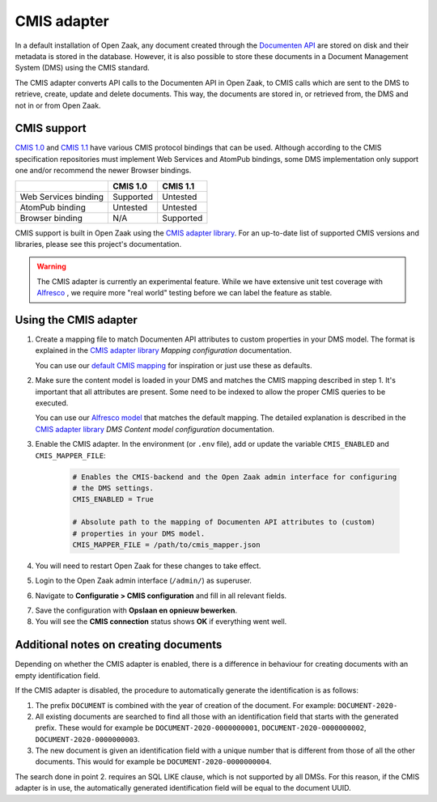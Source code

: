 .. _installation_cmis:

CMIS adapter
============

In a default installation of Open Zaak, any document created through the
`Documenten API`_ are stored on disk and their metadata is stored in the
database. However, it is also possible to store these documents in a Document
Management System (DMS) using the CMIS standard.

.. _`Documenten API`: https://documenten-api.vng.cloud/api/v1/schema/

The CMIS adapter converts API calls to the Documenten API in Open Zaak, to CMIS
calls which are sent to the DMS to retrieve, create, update and delete
documents. This way, the documents are stored in, or retrieved from, the DMS
and not in or from Open Zaak.

CMIS support
------------

`CMIS 1.0`_ and `CMIS 1.1`_ have various CMIS protocol bindings that can be
used. Although according to the CMIS specification repositories must implement
Web Services and AtomPub bindings, some DMS implementation only support one
and/or recommend the newer Browser bindings.

.. _`CMIS 1.0`: https://docs.oasis-open.org/cmis/CMIS/v1.0/cmis-spec-v1.0.html
.. _`CMIS 1.1`: https://docs.oasis-open.org/cmis/CMIS/v1.1/CMIS-v1.1.html

+----------------------+-----------+-----------+
|                      |  CMIS 1.0 |  CMIS 1.1 |
+======================+===========+===========+
| Web Services binding | Supported |  Untested |
+----------------------+-----------+-----------+
| AtomPub binding      |  Untested |  Untested |
+----------------------+-----------+-----------+
| Browser binding      |    N/A    | Supported |
+----------------------+-----------+-----------+

CMIS support is built in Open Zaak using the `CMIS adapter library`_. For an
up-to-date list of supported CMIS versions and libraries, please see this
project's documentation.

.. warning::
   The CMIS adapter is currently an experimental feature. While we have
   extensive unit test coverage with `Alfresco`_ , we require more "real world"
   testing before we can label the feature as stable.

.. _`Alfresco`: https://www.alfresco.com/ecm-software/alfresco-community-editions

Using the CMIS adapter
----------------------

1. Create a mapping file to match Documenten API attributes to custom
   properties in your DMS model. The format is explained in the
   `CMIS adapter library`_ *Mapping configuration* documentation.

   You can use our `default CMIS mapping`_  for inspiration or just use these
   as defaults.

   .. _`default CMIS mapping`: https://github.com/open-zaak/open-zaak/blob/master/config/cmis_mapper.json
   .. _`Alfresco model`: https://github.com/open-zaak/open-zaak/blob/master/extension/alfresco-zsdms-model.xml

2. Make sure the content model is loaded in your DMS and matches the CMIS
   mapping described in step 1. It's important that all attributes are present.
   Some need to be indexed to allow the proper CMIS queries to be executed.

   You can use our `Alfresco model`_ that matches the default mapping. The
   detailed explanation is described in the `CMIS adapter library`_
   *DMS Content model configuration* documentation.

3. Enable the CMIS adapter. In the environment (or ``.env`` file), add or
   update the variable ``CMIS_ENABLED`` and ``CMIS_MAPPER_FILE``:

    .. code-block:: bash

        # Enables the CMIS-backend and the Open Zaak admin interface for configuring
        # the DMS settings.
        CMIS_ENABLED = True

        # Absolute path to the mapping of Documenten API attributes to (custom)
        # properties in your DMS model.
        CMIS_MAPPER_FILE = /path/to/cmis_mapper.json

4. You will need to restart Open Zaak for these changes to take effect.

5. Login to the Open Zaak admin interface (``/admin/``) as superuser.

6. Navigate to **Configuratie > CMIS configuration** and fill in all relevant
   fields.

.. image:: ../assets/cmis_config.png
    :width: 100%
    :alt: CMIS Configuration

7. Save the configuration with **Opslaan en opnieuw bewerken**.

8. You will see the **CMIS connection** status shows **OK** if everything went
   well.

.. _`CMIS adapter library`: https://github.com/open-zaak/cmis-adapter


Additional notes on creating documents
--------------------------------------

Depending on whether the CMIS adapter is enabled, there is a difference in behaviour for creating documents with an empty identification field.

If the CMIS adapter is disabled, the procedure to automatically generate the identification is as follows:

1. The prefix ``DOCUMENT`` is combined with the year of creation of the document. For example: ``DOCUMENT-2020-``
2. All existing documents are searched to find all those with an identification field that starts with the generated prefix. These would for example be ``DOCUMENT-2020-0000000001``, ``DOCUMENT-2020-0000000002``, ``DOCUMENT-2020-0000000003``.
3. The new document is given an identification field with a unique number that is different from those of all the other documents. This would for example be ``DOCUMENT-2020-0000000004``.

The search done in point 2. requires an SQL LIKE clause, which is not supported by all DMSs. For this reason, if the CMIS adapter is in use, the automatically generated identification field will be equal to the document UUID.
